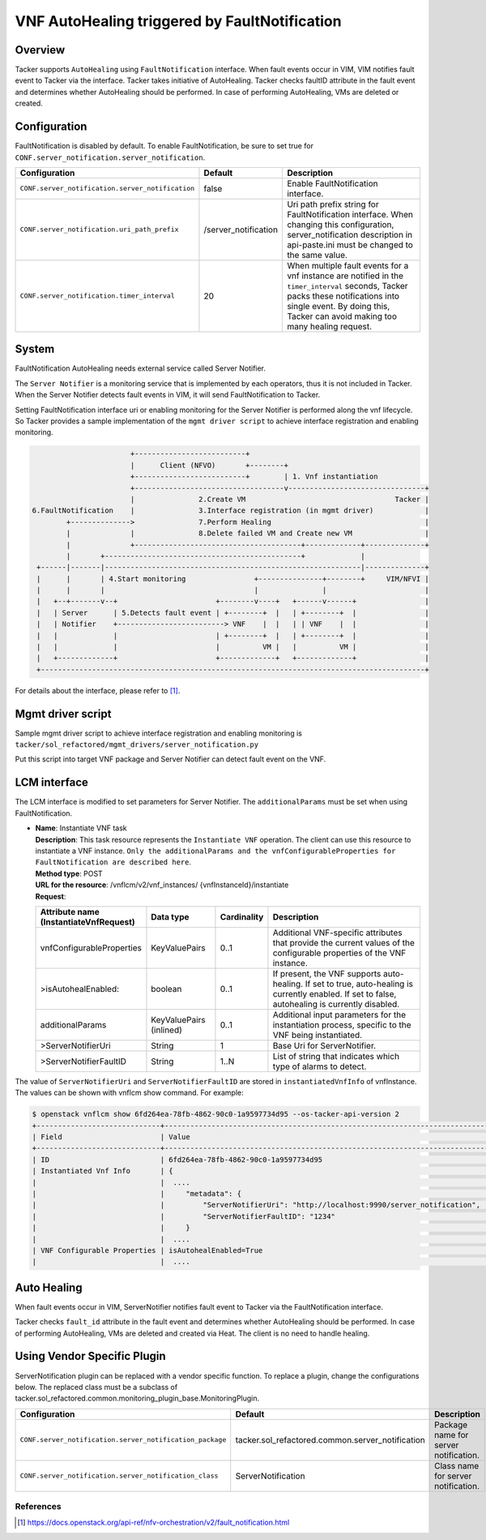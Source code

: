 ==============================================
VNF AutoHealing triggered by FaultNotification
==============================================

Overview
--------

Tacker supports ``AutoHealing`` using ``FaultNotification`` interface.
When fault events occur in VIM, VIM notifies fault event to Tacker via
the interface. Tacker takes initiative of AutoHealing. Tacker checks
faultID attribute in the fault event and determines whether
AutoHealing should be performed. In case of performing AutoHealing,
VMs are deleted or created.

Configuration
-------------

FaultNotification is disabled by default.
To enable FaultNotification, be sure to set true for
``CONF.server_notification.server_notification``.

.. list-table::
  :header-rows: 1
  :widths: 20 10 40

  * - Configuration
    - Default
    - Description
  * - ``CONF.server_notification.server_notification``
    - false
    - Enable FaultNotification interface.
  * - ``CONF.server_notification.uri_path_prefix``
    - /server_notification
    - Uri path prefix string for FaultNotification interface.
      When changing this configuration,
      server_notification description in api-paste.ini
      must be changed to the same value.
  * - ``CONF.server_notification.timer_interval``
    - 20
    - When multiple fault events for a vnf instance are
      notified in the ``timer_interval`` seconds,
      Tacker packs these notifications into single event.
      By doing this, Tacker can avoid making too many healing request.

System
------

FaultNotification AutoHealing needs external service called
Server Notifier.

The ``Server Notifier`` is a monitoring service that is implemented
by each operators, thus it is not included in Tacker.
When the Server Notifier detects fault events in VIM, it will send
FaultNotification to Tacker.

Setting FaultNotification interface uri or enabling monitoring
for the Server Notifier is performed along the vnf lifecycle.
So Tacker provides a sample implementation of the ``mgmt driver script``
to achieve interface registration and enabling monitoring.

.. code-block:: console

                            +--------------------------+
                            |      Client (NFVO)       +--------+
                            +--------------------------+        | 1. Vnf instantiation
                            +-----------------------------------v--------------------------------+
                            |               2.Create VM                                   Tacker |
     6.FaultNotification    |               3.Interface registration (in mgmt driver)            |
             +-------------->               7.Perform Healing                                    |
             |              |               8.Delete failed VM and Create new VM                 |
             |              +---------------------------------------+-------------+--------------+
             |       +----------------------------------------------+             |
      +------|-------|------------------------------------------------------------|--------------+
      |      |       | 4.Start monitoring                +---------------+--------+     VIM/NFVI |
      |      |       |                                   |               |                       |
      |   +--+-------v--+                       +--------v----+   +------v------+                |
      |   | Server      | 5.Detects fault event | +--------+  |   | +--------+  |                |
      |   | Notifier    +-------------------------> VNF    |  |   | | VNF    |  |                |
      |   |             |                       | +--------+  |   | +--------+  |                |
      |   |             |                       |          VM |   |          VM |                |
      |   +-------------+                       +-------------+   +-------------+                |
      +------------------------------------------------------------------------------------------+

For details about the interface,
please refer to [#fault_notification_apiref]_.

Mgmt driver script
------------------

Sample mgmt driver script to achieve
interface registration and enabling monitoring is
``tacker/sol_refactored/mgmt_drivers/server_notification.py``

Put this script into target VNF package and Server Notifier
can detect fault event on the VNF.

LCM interface
-------------

The LCM interface is modified to set parameters for Server Notifier.
The ``additionalParams`` must be set when using FaultNotification.

* | **Name**: Instantiate VNF task
  | **Description**: This task resource represents the ``Instantiate VNF``
    operation. The client can use this resource to instantiate a VNF instance.
    ``Only the additionalParams and the vnfConfigurableProperties for
    FaultNotification are described here``.
  | **Method type**: POST
  | **URL for the resource**: /vnflcm/v2/vnf_instances/
                              {vnfInstanceId}/instantiate
  | **Request**:

  .. list-table::
    :header-rows: 1
    :widths: 18 18 10 50

    * - Attribute name (InstantiateVnfRequest)
      - Data type
      - Cardinality
      - Description
    * - vnfConfigurableProperties
      - KeyValuePairs
      - 0..1
      - Additional VNF-specific attributes that
        provide the current values of the configurable
        properties of the VNF instance.
    * - >isAutohealEnabled:
      - boolean
      - 0..1
      - If present, the VNF supports auto-healing. If set to
        true, auto-healing is currently enabled.
        If set to false, autohealing is currently disabled.
    * - additionalParams
      - KeyValuePairs (inlined)
      - 0..1
      - Additional input parameters for the instantiation process,
        specific to the VNF being instantiated.
    * - >ServerNotifierUri
      - String
      - 1
      - Base Uri for ServerNotifier.
    * - >ServerNotifierFaultID
      - String
      - 1..N
      - List of string that indicates which type of alarms to detect.

The value of ``ServerNotifierUri`` and ``ServerNotifierFaultID`` are stored
in ``instantiatedVnfInfo`` of vnfInstance. The values can be shown
with vnflcm show command. For example:

.. code-block:: console

  $ openstack vnflcm show 6fd264ea-78fb-4862-90c0-1a9597734d95 --os-tacker-api-version 2
  +-----------------------------+----------------------------------------------------------------------------------------------------------------------------------------------------------------------+
  | Field                       | Value                                                                                                                                                                |
  +-----------------------------+----------------------------------------------------------------------------------------------------------------------------------------------------------------------+
  | ID                          | 6fd264ea-78fb-4862-90c0-1a9597734d95                                                                                                                                 |
  | Instantiated Vnf Info       | {                                                                                                                                                                    |
  |                             |  ....                                                                                                                                                                |
  |                             |     "metadata": {                                                                                                                                                    |
  |                             |         "ServerNotifierUri": "http://localhost:9990/server_notification",                                                                                            |
  |                             |         "ServerNotifierFaultID": "1234"                                                                                                                              |
  |                             |     }                                                                                                                                                                |
  |                             |  ....                                                                                                                                                                |
  | VNF Configurable Properties | isAutohealEnabled=True                                                                                                                                               |  +-----------------------------+----------------------------------------------------------------------------------------------------------------------------------------------------------------------+
  |                             |  ....                                                                                                                                                                |

Auto Healing
------------

When fault events occur in VIM, ServerNotifier notifies fault event
to Tacker via the FaultNotification interface.

Tacker checks ``fault_id`` attribute in the fault event and determines
whether AutoHealing should be performed. In case of performing
AutoHealing, VMs are deleted and created via Heat. The client is
no need to handle healing.

Using Vendor Specific Plugin
----------------------------

ServerNotification plugin can be replaced with a vendor specific function.
To replace a plugin, change the configurations below.
The replaced class must be a subclass of
tacker.sol_refactored.common.monitoring_plugin_base.MonitoringPlugin.

.. list-table::
  :header-rows: 1
  :widths: 40 40 40

  * - Configuration
    - Default
    - Description
  * - ``CONF.server_notification.server_notification_package``
    - tacker.sol_refactored.common.server_notification
    - Package name for server notification.
  * - ``CONF.server_notification.server_notification_class``
    - ServerNotification
    - Class name for server notification.

References
==========

.. [#fault_notification_apiref] https://docs.openstack.org/api-ref/nfv-orchestration/v2/fault_notification.html
